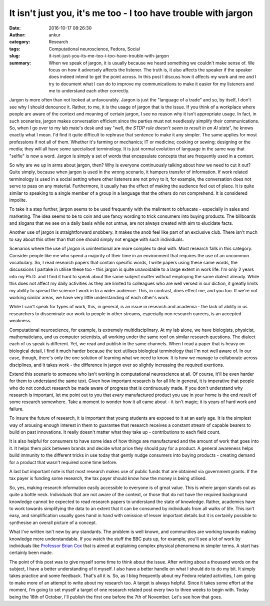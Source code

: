 It isn't just you, it's me too - I too have trouble with jargon
################################################################
:date: 2016-10-17 08:26:30
:author: ankur
:category: Research
:tags: Computational neuroscience, Fedora, Social
:slug: it-isnt-just-you-its-me-too-i-too-have-trouble-with-jargon
:summary: When we speak of jargon, it is usually because we heard something we couldn't make sense of. We focus on how it adversely affects the listener. The truth is, it also affects the speaker if the speaker does indeed intend to get the point across. In this post I discuss how it affects my work and me and I try to document what I can do to improve my communications to make it easier for my listeners and me to understand each other correctly.

Jargon is more often than not looked at unfavourably. Jargon is just the "language of a trade" and so, by itself, I don't see why I should denounce it. Rather, to me, it is the usage of jargon that is the issue. If you think of a workplace where people are aware of the context and meaning of certain jargon, I see no reason why it isn't appropriate usage. In fact, in such scenarios, jargon makes conversation efficient since the parties must not needlessly simplify their communications. So, when I go over to my lab mate's desk and say "*well, the STDP rule doesn't seem to result in an AI state*", he knows exactly what I mean. I'd find it quite difficult to rephrase that sentence to make it any simpler. The same applies for most professions if not all of them. Whether it's farming or mechanics; IT or medicine; cooking or sewing; designing or the media; they will all have some specialised terminology. It is just normal evolution of language in the same way that "selfie" is now a word. Jargon is simply a set of words that encapsulate concepts that are frequently used in a context.

So why are we up in arms about jargon, then? Why is everyone continuously talking about how we need to cut it out? Quite simply, because when jargon is used in the wrong scenario, it hampers transfer of information. If work related terminology is used in a social setting where other listeners are not privy to it, for example, the conversation does not serve to pass on any material. Furthermore, it usually has the effect of making the audience feel out of place. It is quite similar to speaking to a single member of a group in a language that the others do not comprehend. It is considered impolite.

To take it a step further, jargon seems to be used frequently with the malintent to obfuscate - especially in sales and marketing. The idea seems to be to coin and use fancy wording to trick consumers into buying products. The billboards and slogans that we see on a daily basis while not untrue, are not always created with aim to elucidate facts.

Another use of jargon is straightforward snobbery. It makes the snob feel like part of an exclusive club. There isn't much to say about this other than that one should simply not engage with such individuals.


Scenarios where the use of jargon is unintentional are more complex to deal with. Most research falls in this category. Consider people like me who spend a majority of their time in an environment that requires the use of an uncommon vocabulary. So, I read research papers that contain specific words, I write papers using these same words, the discussions I partake in utilise these too - this jargon is quite unavoidable to a large extent in work life. I'm only 2 years into my Ph.D. and I find it hard to speak about the same subject matter without employing the same dialect already. While this does not affect my daily activities as they are limited to colleagues who are well versed in our diction, it greatly limits my ability to spread the science I work in to a wider audience. This, in contrast, does effect me, and you too. If we're not working similar areas, we have very little understanding of each other's work.

While I can't speak for types of work, this, in general, is an issue in research and academia - the lack of ability in us researchers to disseminate our work to people in other streams, especially non research careers, is an accepted weakness.

Computational neuroscience, for example, is extremely multidisciplinary. At my lab alone, we have biologists, physicist, mathematicians, and us computer scientists, all working under the same roof on similar research questions. The dialect each of us speak is different. Yet, we read and publish in the same channels. When I read a paper that is heavy on biological detail, I find it much harder because the text utilises biological terminology that I'm not well aware of. In our case, though, there's only the one solution of learning what we need to know. It is how we manage to collaborate across disciplines, and it takes work - the difference in jargon ever so slightly increasing the required exertions.

Extend this scenario to someone who isn't working in computational neuroscience at all. Of course, it'll be even harder for them to understand the same text. Given how important research is for all life in general, it is imperative that people who do not conduct research be made aware of progress that is continuously made. If you don't understand why research is important, let me point out to you that *every* manufactured product you use in your home is the end result of some research somewhere. Take a moment to wonder how it all came about - it isn't magic; it is years of hard work and failure.

To insure the future of research, it is important that young students are exposed to it at an early age. It is the simplest way of arousing enough interest in them to guarantee that research receives a constant stream of capable bearers to build on past innovations. It really doesn't matter what they take up - contributions to each field count.

It is also helpful for consumers to have some idea of how things are manufactured and the amount of work that goes into it. It helps them pick between brands and decide what price they should pay for a product. A general awareness helps build immunity to the different tricks in use today that gently nudge consumers into buying products - creating demand for a product that wasn't required some time before.

A last but important note is that most research makes use of public funds that are obtained via government grants. If the tax payer is funding some research, the tax payer should know how the money is being utilised.

So, yes, making research information easily accessible to everyone is of great value. This is where jargon stands out as quite a bottle neck. Individuals that are not aware of the context, or those that do not have the required background knowledge cannot be expected to read research papers to understand the state of knowledge. Rather, academics have to work towards simplifying the data to an extent that it can be consumed by individuals from all walks of life. This isn't easy, and simplification usually goes hand in hand with omission of lesser important details but it is certainly possible to synthesise an overall picture of a concept.

What I've written isn't new by any standards. The problem is well known, and communities are working towards making knowledge more understandable. If you watch the stuff the BBC puts up, for example, you'll see a lot of work by individuals like `Professor Brian Cox <https://en.wikipedia.org/wiki/Brian_Cox_(physicist)>`__ that is aimed at explaining complex physical phenomena in simpler terms. A start has certainly been made.

The point of this post was to give myself some time to think about the issue. After writing about a thousand words on the subject, I have a better understanding of it myself. I also have a better handle on what I should do to do my bit. It simply takes practice and some feedback. That's all it is. So, as I blog frequently about my Fedora related activities, I am going to make more of an attempt to write about my research too. A target is always helpful. Since it takes some effort at the moment, I'm going to set myself a target of one research related post every two to three weeks to begin with. Today being the 16th of October, I'll publish the first one before the 7th of November. Let's see how that goes.

